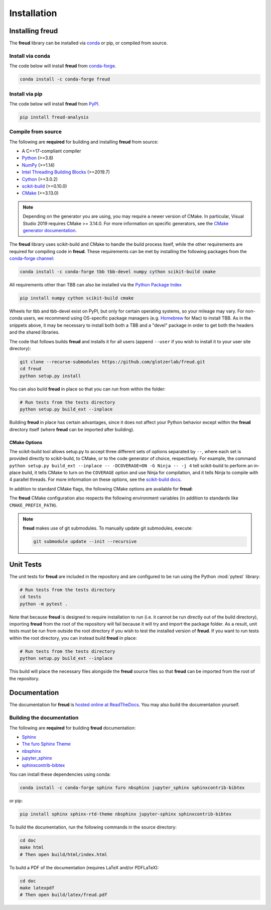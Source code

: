 .. _installation:

============
Installation
============

Installing freud
================

The **freud** library can be installed via `conda <https://conda.io/projects/conda/>`_ or pip, or compiled from source.

Install via conda
-----------------

The code below will install **freud** from `conda-forge <https://anaconda.org/conda-forge/freud>`_.

.. code-block:: bash

    conda install -c conda-forge freud

Install via pip
-----------------

The code below will install **freud** from `PyPI <https://pypi.org/project/freud-analysis/>`_.

.. code-block:: bash

    pip install freud-analysis

Compile from source
-------------------

The following are **required** for building and installing **freud** from source:

- A C++17-compliant compiler
- `Python <https://www.python.org/>`__ (>=3.8)
- `NumPy <https://www.numpy.org/>`__ (>=1.14)
- `Intel Threading Building Blocks <https://www.threadingbuildingblocks.org/>`__ (>=2019.7)
- `Cython <https://cython.org/>`__ (>=3.0.2)
- `scikit-build <https://scikit-build.readthedocs.io/>`__ (>=0.10.0)
- `CMake <https://cmake.org/>`__ (>=3.13.0)

.. note::

    Depending on the generator you are using, you may require a newer version of CMake.
    In particular, Visual Studio 2019 requires CMake >= 3.14.0.
    For more information on specific generators, see the `CMake generator documentation <https://cmake.org/cmake/help/git-stage/manual/cmake-generators.7.html>`__.

The **freud** library uses scikit-build and CMake to handle the build process itself, while the other requirements are required for compiling code in **freud**.
These requirements can be met by installing the following packages from the `conda-forge channel <https://conda-forge.org/>`__:

.. code-block:: bash

    conda install -c conda-forge tbb tbb-devel numpy cython scikit-build cmake

All requirements other than TBB can also be installed via the `Python Package Index <https://pypi.org/>`__

.. code-block:: bash

    pip install numpy cython scikit-build cmake

Wheels for tbb and tbb-devel exist on PyPI, but only for certain operating systems, so your mileage may vary.
For non-conda users, we recommend using OS-specific package managers (e.g. `Homebrew <https://brew.sh/>`__ for Mac) to install TBB.
As in the snippets above, it may be necessary to install both both a TBB and a "devel" package in order to get both the headers and the shared libraries.

The code that follows builds **freud** and installs it for all users (append ``--user`` if you wish to install it to your user site directory):

.. code-block:: bash

    git clone --recurse-submodules https://github.com/glotzerlab/freud.git
    cd freud
    python setup.py install

You can also build **freud** in place so that you can run from within the folder:

.. code-block:: bash

    # Run tests from the tests directory
    python setup.py build_ext --inplace

Building **freud** in place has certain advantages, since it does not affect your Python behavior except within the **freud** directory itself (where **freud** can be imported after building).

CMake Options
+++++++++++++

The scikit-build tool allows setup.py to accept three different sets of options separated by ``--``, where each set is provided directly to scikit-build, to CMake, or to the code generator of choice, respectively.
For example, the command ``python setup.py build_ext --inplace -- -DCOVERAGE=ON -G Ninja -- -j 4`` tell scikit-build to perform an in-place build, it tells CMake to turn on the ``COVERAGE`` option and use Ninja for compilation, and it tells Ninja to compile with 4 parallel threads.
For more information on these options, see the `scikit-build docs <https://scikit-build.readthedocs.io/>`__.

In addition to standard CMake flags, the following CMake options are available for **freud**:

.. glossary::

    \--COVERAGE
      Build the Cython files with coverage support to check unit test coverage.


The **freud** CMake configuration also respects the following environment variables (in addition to standards like ``CMAKE_PREFIX_PATH``).

.. glossary::

    TBBROOT
      The root directory where TBB is installed.
      Useful if TBB is installed in a non-standard location or cannot be located for some other reason.
      This variable is set by the ``tbbvars.sh`` script included with TBB when building from source.

    TBB_INCLUDE_DIR
      The directory where the TBB headers (e.g. ``tbb.h``) are located.
      Useful if TBB is installed in a non-standard location or cannot be located for some other reason.

.. note::

    **freud** makes use of git submodules. To manually update git submodules, execute:

    .. code-block:: bash

        git submodule update --init --recursive

Unit Tests
==========

The unit tests for **freud** are included in the repository and are configured to be run using the Python :mod:`pytest` library:

.. code-block:: bash

    # Run tests from the tests directory
    cd tests
    python -m pytest .

Note that because **freud** is designed to require installation to run (i.e. it cannot be run directly out of the build directory), importing **freud** from the root of the repository will fail because it will try and import the package folder.
As a result, unit tests must be run from outside the root directory if you wish to test the installed version of **freud**.
If you want to run tests within the root directory, you can instead build **freud** in place:

.. code-block:: bash

    # Run tests from the tests directory
    python setup.py build_ext --inplace

This build will place the necessary files alongside the **freud** source files so that **freud** can be imported from the root of the repository.

Documentation
=============

The documentation for **freud** is `hosted online at ReadTheDocs <https://freud.readthedocs.io/>`_.
You may also build the documentation yourself.

Building the documentation
--------------------------

The following are **required** for building **freud** documentation:

- `Sphinx <http://www.sphinx-doc.org/>`_
- `The furo Sphinx Theme <https://pradyunsg.me/furo/>`_
- `nbsphinx <https://nbsphinx.readthedocs.io/>`_
- `jupyter_sphinx <https://jupyter-sphinx.readthedocs.io/>`_
- `sphinxcontrib-bibtex <https://sphinxcontrib-bibtex.readthedocs.io/>`_

You can install these dependencies using conda:

.. code-block:: bash

    conda install -c conda-forge sphinx furo nbsphinx jupyter_sphinx sphinxcontrib-bibtex

or pip:

.. code-block:: bash

    pip install sphinx sphinx-rtd-theme nbsphinx jupyter-sphinx sphinxcontrib-bibtex

To build the documentation, run the following commands in the source directory:

.. code-block:: bash

    cd doc
    make html
    # Then open build/html/index.html

To build a PDF of the documentation (requires LaTeX and/or PDFLaTeX):

.. code-block:: bash

    cd doc
    make latexpdf
    # Then open build/latex/freud.pdf
